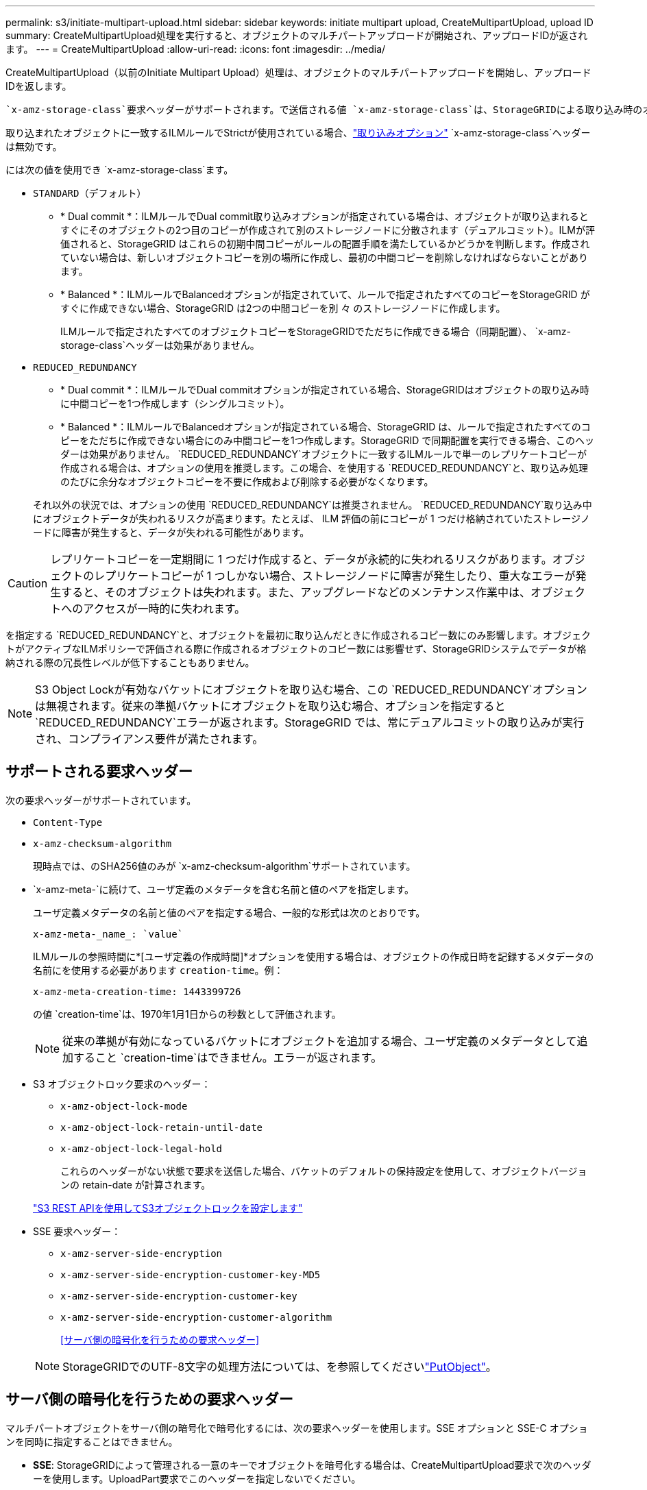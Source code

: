 ---
permalink: s3/initiate-multipart-upload.html 
sidebar: sidebar 
keywords: initiate multipart upload, CreateMultipartUpload, upload ID 
summary: CreateMultipartUpload処理を実行すると、オブジェクトのマルチパートアップロードが開始され、アップロードIDが返されます。 
---
= CreateMultipartUpload
:allow-uri-read: 
:icons: font
:imagesdir: ../media/


[role="lead"]
CreateMultipartUpload（以前のInitiate Multipart Upload）処理は、オブジェクトのマルチパートアップロードを開始し、アップロードIDを返します。

 `x-amz-storage-class`要求ヘッダーがサポートされます。で送信される値 `x-amz-storage-class`は、StorageGRIDによる取り込み時のオブジェクトデータの保護方法に影響し、StorageGRIDシステムに格納されるオブジェクトの永続的コピーの数（ILMで決定）には影響しません。

取り込まれたオブジェクトに一致するILMルールでStrictが使用されている場合、link:../ilm/data-protection-options-for-ingest.html["取り込みオプション"] `x-amz-storage-class`ヘッダーは無効です。

には次の値を使用でき `x-amz-storage-class`ます。

* `STANDARD`（デフォルト）
+
** * Dual commit *：ILMルールでDual commit取り込みオプションが指定されている場合は、オブジェクトが取り込まれるとすぐにそのオブジェクトの2つ目のコピーが作成されて別のストレージノードに分散されます（デュアルコミット）。ILMが評価されると、StorageGRID はこれらの初期中間コピーがルールの配置手順を満たしているかどうかを判断します。作成されていない場合は、新しいオブジェクトコピーを別の場所に作成し、最初の中間コピーを削除しなければならないことがあります。
** * Balanced *：ILMルールでBalancedオプションが指定されていて、ルールで指定されたすべてのコピーをStorageGRID がすぐに作成できない場合、StorageGRID は2つの中間コピーを別 々 のストレージノードに作成します。
+
ILMルールで指定されたすべてのオブジェクトコピーをStorageGRIDでただちに作成できる場合（同期配置）、 `x-amz-storage-class`ヘッダーは効果がありません。



* `REDUCED_REDUNDANCY`
+
** * Dual commit *：ILMルールでDual commitオプションが指定されている場合、StorageGRIDはオブジェクトの取り込み時に中間コピーを1つ作成します（シングルコミット）。
** * Balanced *：ILMルールでBalancedオプションが指定されている場合、StorageGRID は、ルールで指定されたすべてのコピーをただちに作成できない場合にのみ中間コピーを1つ作成します。StorageGRID で同期配置を実行できる場合、このヘッダーは効果がありません。 `REDUCED_REDUNDANCY`オブジェクトに一致するILMルールで単一のレプリケートコピーが作成される場合は、オプションの使用を推奨します。この場合、を使用する `REDUCED_REDUNDANCY`と、取り込み処理のたびに余分なオブジェクトコピーを不要に作成および削除する必要がなくなります。


+
それ以外の状況では、オプションの使用 `REDUCED_REDUNDANCY`は推奨されません。 `REDUCED_REDUNDANCY`取り込み中にオブジェクトデータが失われるリスクが高まります。たとえば、 ILM 評価の前にコピーが 1 つだけ格納されていたストレージノードに障害が発生すると、データが失われる可能性があります。




CAUTION: レプリケートコピーを一定期間に 1 つだけ作成すると、データが永続的に失われるリスクがあります。オブジェクトのレプリケートコピーが 1 つしかない場合、ストレージノードに障害が発生したり、重大なエラーが発生すると、そのオブジェクトは失われます。また、アップグレードなどのメンテナンス作業中は、オブジェクトへのアクセスが一時的に失われます。

を指定する `REDUCED_REDUNDANCY`と、オブジェクトを最初に取り込んだときに作成されるコピー数にのみ影響します。オブジェクトがアクティブなILMポリシーで評価される際に作成されるオブジェクトのコピー数には影響せず、StorageGRIDシステムでデータが格納される際の冗長性レベルが低下することもありません。


NOTE: S3 Object Lockが有効なバケットにオブジェクトを取り込む場合、この `REDUCED_REDUNDANCY`オプションは無視されます。従来の準拠バケットにオブジェクトを取り込む場合、オプションを指定すると `REDUCED_REDUNDANCY`エラーが返されます。StorageGRID では、常にデュアルコミットの取り込みが実行され、コンプライアンス要件が満たされます。



== サポートされる要求ヘッダー

次の要求ヘッダーがサポートされています。

* `Content-Type`
* `x-amz-checksum-algorithm`
+
現時点では、のSHA256値のみが `x-amz-checksum-algorithm`サポートされています。

* `x-amz-meta-`に続けて、ユーザ定義のメタデータを含む名前と値のペアを指定します。
+
ユーザ定義メタデータの名前と値のペアを指定する場合、一般的な形式は次のとおりです。

+
[listing]
----
x-amz-meta-_name_: `value`
----
+
ILMルールの参照時間に*[ユーザ定義の作成時間]*オプションを使用する場合は、オブジェクトの作成日時を記録するメタデータの名前にを使用する必要があります `creation-time`。例：

+
[listing]
----
x-amz-meta-creation-time: 1443399726
----
+
の値 `creation-time`は、1970年1月1日からの秒数として評価されます。

+

NOTE: 従来の準拠が有効になっているバケットにオブジェクトを追加する場合、ユーザ定義のメタデータとして追加すること `creation-time`はできません。エラーが返されます。

* S3 オブジェクトロック要求のヘッダー：
+
** `x-amz-object-lock-mode`
** `x-amz-object-lock-retain-until-date`
** `x-amz-object-lock-legal-hold`
+
これらのヘッダーがない状態で要求を送信した場合、バケットのデフォルトの保持設定を使用して、オブジェクトバージョンの retain-date が計算されます。

+
link:../s3/use-s3-api-for-s3-object-lock.html["S3 REST APIを使用してS3オブジェクトロックを設定します"]



* SSE 要求ヘッダー：
+
** `x-amz-server-side-encryption`
** `x-amz-server-side-encryption-customer-key-MD5`
** `x-amz-server-side-encryption-customer-key`
** `x-amz-server-side-encryption-customer-algorithm`
+
<<サーバ側の暗号化を行うための要求ヘッダー>>



+

NOTE: StorageGRIDでのUTF-8文字の処理方法については、を参照してくださいlink:put-object.html["PutObject"]。





== サーバ側の暗号化を行うための要求ヘッダー

マルチパートオブジェクトをサーバ側の暗号化で暗号化するには、次の要求ヘッダーを使用します。SSE オプションと SSE-C オプションを同時に指定することはできません。

* *SSE*: StorageGRIDによって管理される一意のキーでオブジェクトを暗号化する場合は、CreateMultipartUpload要求で次のヘッダーを使用します。UploadPart要求でこのヘッダーを指定しないでください。
+
** `x-amz-server-side-encryption`


* * SSE-C *：指定および管理する一意のキーでオブジェクトを暗号化する場合は、CreateMultipartUpload要求（および後続の各UploadPart要求）でこれら3つのヘッダーをすべて使用します。
+
** `x-amz-server-side-encryption-customer-algorithm`:指定します `AES256`。
** `x-amz-server-side-encryption-customer-key`：新しいオブジェクトの暗号化キーを指定します。
** `x-amz-server-side-encryption-customer-key-MD5`：新しいオブジェクトの暗号化キーのMD5ダイジェストを指定します。





CAUTION: 指定した暗号化キーが格納されることはありません。暗号化キーを紛失すると、対応するオブジェクトが失われます。ユーザ指定のキーを使用してオブジェクトデータを保護する前に、の考慮事項を確認してくださいlink:using-server-side-encryption.html["サーバ側の暗号化を使用する"]。



== サポートされない要求ヘッダーです

次の要求ヘッダーはサポートされていません。

* `x-amz-website-redirect-location`
+
 `x-amz-website-redirect-location`ヘッダーが返され `XNotImplemented`ます。





== バージョン管理

マルチパートアップロードは、アップロードの開始、アップロードのリストの表示、パートのアップロード、アップロードしたパートのアセンブル、およびアップロードの完了の個別の処理に分けられます。CompleteMultipartUpload処理が実行されると、オブジェクトが作成されます（該当する場合はバージョン管理されます）。
